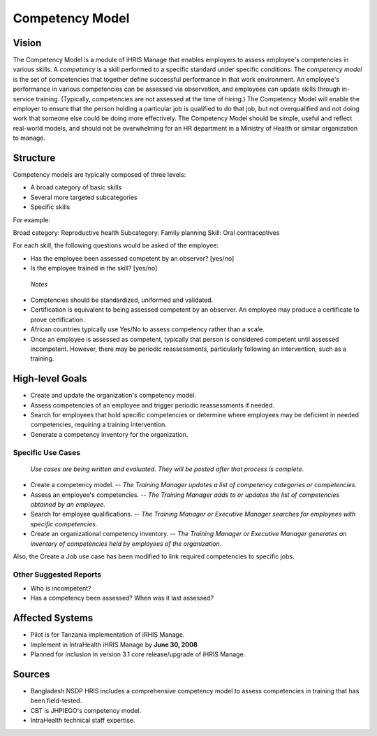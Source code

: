 Competency Model
================

Vision
^^^^^^

The Competency Model is a module of iHRIS Manage that enables employers to assess employee's competencies in various skills. A *competency*  is a skill performed to a specific standard under specific conditions. The *competency model*  is the set of competencies that together define successful performance in that work environment. An employee's performance in various competencies can be assessed via observation, and employees can update skills through in-service training. (Typically, competencies are not assessed at the time of hiring.) The Competency Model will enable the employer to ensure that the person holding a particular job is qualified to do that job, but not overqualified and not doing work that someone else could be doing more effectively. The Competency Model should be simple, useful and reflect real-world models, and should not be overwhelming for an HR department in a Ministry of Health or similar organization to manage.

Structure
^^^^^^^^^

Competency models are typically composed of three levels:

* A broad category of basic skills
* Several more targeted subcategories
* Specific skills

For example:

Broad category: Reproductive health
Subcategory: Family planning
Skill: Oral contraceptives

For each skill, the following questions would be asked of the employee:

* Has the employee been assessed competent by an observer? [yes/no]
* Is the employee trained in the skill? [yes/no]

 *Notes* 

* Comptencies should be standardized, uniformed and validated.
* Certification is equivalent to being assessed competent by an observer. An employee may produce a certificate to prove certification.
* African countries typically use Yes/No to assess competency rather than a scale.
* Once an employee is assessed as competent, typically that person is considered competent until assessed incompetent. However, there may be periodic reassessments, particularly following an intervention, such as a training.

High-level Goals
^^^^^^^^^^^^^^^^

* Create and update the organization's competency model.
* Assess competencies of an employee and trigger periodic reassessments if needed.
* Search for employees that hold specific competencies or determine where employees may be deficient in needed competencies, requiring a training intervention.
* Generate a competency inventory for the organization.

Specific Use Cases
~~~~~~~~~~~~~~~~~~

 *Use cases are being written and evaluated. They will be posted after that process is complete.* 

* Create a competency model. -- *The Training Manager updates a list of competency categories or competencies.*
* Assess an employee's competencies. -- *The Training Manager adds to or updates the list of competencies obtained by an employee.*
* Search for employee qualifications. -- *The Training Manager or Executive Manager searches for employees with specific competencies.*
* Create an organizational competency inventory. -- *The Training Manager or Executive Manager generates an inventory of competencies held by employees of the organization.*

Also, the Create a Job use case has been modified to link required competencies to specific jobs.

Other Suggested Reports
~~~~~~~~~~~~~~~~~~~~~~~

* Who is incompetent?
* Has a competency been assessed? When was it last assessed?

Affected Systems
^^^^^^^^^^^^^^^^

* Pilot is for Tanzania implementation of iRHIS Manage.
* Implement in IntraHealth iHRIS Manage by **June 30, 2008**
* Planned for inclusion in version 3.1 core release/upgrade of iHRIS Manage.

Sources
^^^^^^^

* Bangladesh NSDP HRIS includes a comprehensive competency model to assess competencies in training that has been field-tested.
* CBT is JHPIEGO's competency model.
* IntraHealth technical staff expertise.

